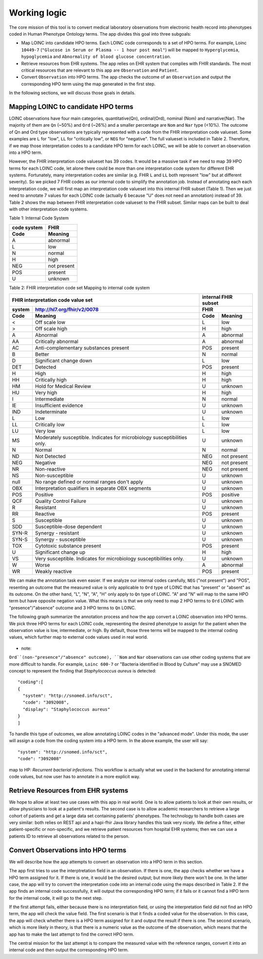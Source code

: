 Working logic
=============

The core mission of this tool is to convert medical laboratory observations from electronic health record into phenotypes coded in Human Phenotype Ontology terms. The app divides this goal into three subgoals:

- Map LOINC into candidate HPO terms. Each LOINC code corresponds to a set of HPO terms. For example, Loinc ``10449-7`` (``"Glucose in Serum or Plasma -- 1 hour post meal"``) will be mapped to ``Hyperglycemia``, ``hypoglycemia``  and ``Abnormality of blood glucose concentration``.

- Retrieve resources from EHR systems. The app relies on EHR system that complies with FHIR standards. The most critical resources that are relevant to this app are ``Observation`` and ``Patient``.

- Convert ``Observation`` into HPO terms. The app checks the outcome of an ``Observation`` and output the corresponding HPO term using the map generated in the first step.

In the following sections, we will discuss those goals in details.

Mapping LOINC to candidate HPO terms
------------------------------------

LOINC observations have four main categories, quantitative(Qn), ordinal(Ord), nominal (Nom) and narrative(Nar). The majority of them are ``Qn`` (~50%) and ``Ord`` (~26%) and a smaller percentage are ``Nom`` and ``Nar`` type (<10%). The outcome of Qn and Ord type observations are typically represented with a code from the FHIR interpretation code valueset. Some examples are ``L`` for "low", ``LL`` for "critically low", or ``NEG`` for "negative". The full valueset is included in Table 2. Therefore, if we map those interpretation codes to a candidate HPO term for each LOINC, we will be able to convert an observation into a HPO term.

However, the FHIR interpretation code valueset has 39 codes. It would be a massive task if we need to map 39 HPO terms for each LOINC code, let alone there could be more than one interpretation code system for different EHR systems. Fortunately, many interpretation codes are  similar (e.g. FHIR ``L`` and ``LL`` both represent "low" but at different severity). So we picked 7 FHIR codes as our internal code to simplify the annotation job. Instead of annotating each each interpretation code, we will first map an interpretation code valueset into this internal FHIR subset (Table 1). Then we just need to annotate 7 values for each LOINC code (actually 6 because "U" does not need an annotation) instead of 39. Table 2 shows the map between FHIR interpretation code valueset to the FHIR subset. Similar maps can be built to deal with other interpretation code systems.

Table 1: Internal Code System

+-----------+------------------------+
|code system|   FHIR                 |
+-----------+------------------------+
|Code       |   Meaning              |
+===========+========================+
|A          |   abnormal             |
+-----------+------------------------+
|L          |   low                  |
+-----------+------------------------+
|N          |   normal               |
+-----------+------------------------+
|H          |   high                 |
+-----------+------------------------+
|NEG        |   not present          |
+-----------+------------------------+
|POS        |   present              |
+-----------+------------------------+
|U          |   unknown              |
+-----------+------------------------+

Table 2: FHIR interpretation code set Mapping to internal code system

+-----------------------------------+---------------------------+
|FHIR interpretation code value set |internal FHIR subset       |
+-------+---------------------------+---------------------------+
|system |http://hl7.org/fhir/v2/0078|FHIR                       |
+-------+---------------------------+--------+------------------+
|Code   | Meaning                   |Code    | Meaning          |
+=======+===========================+========+==================+
|<      |Off scale low              |L       |low               |
+-------+---------------------------+--------+------------------+
|>      |Off scale high             |H       |high              |
+-------+---------------------------+--------+------------------+
|A      |Abnormal                   |A       |abnormal          |
+-------+---------------------------+--------+------------------+
|AA     |Critically abnormal        |A       |abnormal          |
+-------+---------------------------+--------+------------------+
|AC     |Anti-complementary         |POS     |present           |
|       |substances present         |        |                  |
+-------+---------------------------+--------+------------------+
|B      |Better                     |N       |normal            |
+-------+---------------------------+--------+------------------+
|D      |Significant change down    |L       |low               |
+-------+---------------------------+--------+------------------+
|DET    |Detected                   |POS     |present           |
+-------+---------------------------+--------+------------------+
|H      |High                       |H       |high              |
+-------+---------------------------+--------+------------------+
|HH     |Critically high            |H       |high              |
+-------+---------------------------+--------+------------------+
|HM     |Hold for Medical Review    |U       |unknown           |
+-------+---------------------------+--------+------------------+
|HU     |Very high                  |H       |high              |
+-------+---------------------------+--------+------------------+
|I      |Intermediate               |N       |normal            |
+-------+---------------------------+--------+------------------+
|IE     |Insufficient evidence      |U       |unknown           |
+-------+---------------------------+--------+------------------+
|IND    |Indeterminate              |U       |unknown           |
+-------+---------------------------+--------+------------------+
|L      |Low                        |L       |low               |
+-------+---------------------------+--------+------------------+
|LL     |Critically low             |L       |low               |
+-------+---------------------------+--------+------------------+
|LU     |Very low                   |L       |low               |
+-------+---------------------------+--------+------------------+
|MS     |Moderately susceptible.    |U       |unknown           |
|       |Indicates for microbiology |        |                  |
|       |susceptibilities only.     |        |                  |
+-------+---------------------------+--------+------------------+
|N      |Normal                     |N       |normal            |
+-------+---------------------------+--------+------------------+
|ND     |Not Detected               |NEG     |not present       |
+-------+---------------------------+--------+------------------+
|NEG    |Negative                   |NEG     |not present       |
+-------+---------------------------+--------+------------------+
|NR     |Non-reactive               |NEG     |not present       |
+-------+---------------------------+--------+------------------+
|NS     |Non-susceptible            |U       |unknown           |
+-------+---------------------------+--------+------------------+
|null   |No range defined or normal |U       |unknown           |
|       |ranges don't apply         |        |                  |
+-------+---------------------------+--------+------------------+
|OBX    |Interpretation qualifiers  |U       |unknown           |
|       |in separate OBX segments   |        |                  |
+-------+---------------------------+--------+------------------+
|POS    |Positive                   |POS     |positive          |
+-------+---------------------------+--------+------------------+
|QCF    |Quality Control Failure    |U       |unknown           |
+-------+---------------------------+--------+------------------+
|R      |Resistant                  |U       |unknown           |
+-------+---------------------------+--------+------------------+
|RR     |Reactive                   |POS     |present           |
+-------+---------------------------+--------+------------------+
|S      |Susceptible                |U       |unknown           |
+-------+---------------------------+--------+------------------+
|SDD    |Susceptible-dose dependent |U       |unknown           |
+-------+---------------------------+--------+------------------+
|SYN-R  |Synergy - resistant	    |U       |unknown           |
+-------+---------------------------+--------+------------------+
|SYN-S  |Synergy - susceptible	    |U       |unknown           |
+-------+---------------------------+--------+------------------+
|TOX    |Cytotoxic substance present|POS     |present           |
+-------+---------------------------+--------+------------------+
|U      |Significant change up      |H       |high              |
+-------+---------------------------+--------+------------------+
|VS     |Very susceptible.          |U       |unknown           |
|       |Indicates for microbiology |        |                  |
|       |susceptibilities only.	    |        |                  |
+-------+---------------------------+--------+------------------+
|W      |Worse                      |A       |abnormal          |
+-------+---------------------------+--------+------------------+
|WR     |Weakly reactive            |POS     |present           |
+-------+---------------------------+--------+------------------+

We can make the annotation task even easier. If we analyze our internal codes carefully, ``NEG`` ("not present") and "POS", resenting an outcome that the measured value is only applicable to ``Ord`` type of LOINC that has "present" or "absent" as its outcome. On the other hand, "L", "N", "A", "H" only apply to ``Qn`` type of LOINC. "A" and "N" will map to the same HPO term but have opposite negation value. What this means is that we only need to map 2 HPO terms to ``Ord`` LOINC with "presence"/"absence" outcome and 3 HPO terms to ``Qn`` LOINC.

The following graph summarize the annotation process and how the app convert a LOINC observation into HPO terms. We pick three HPO terms for each LOINC code, representing the desired phenotype to assign for the patient when the observation value is low, intermediate, or high. By default, those three terms will be mapped to the internal coding values, which further map to external code values used in real world.

    .. image:: images/annotation_scheme.png

* note:

``Ord``(non-"presence"/"absence" outcome), ``Nom`` and ``Nar`` observations can use other coding systems that are more difficult to handle. For example, ``Loinc 600-7`` or "Bacteria identified in Blood by Culture" may use a SNOMED concept to represent the finding that *Staphylococcus aureus* is detected::

  "coding":[
  {
    "system": "http://snomed.info/sct",
    "code": "3092008",
    "display": "Staphylococcus aureus"
  }
  ]

To handle this type of outcomes, we allow annotating LOINC codes in the "advanced mode". Under this mode, the user will assign a code from the coding system into a HPO term. In the above example, the user will say::

  "system": "http://snomed.info/sct",
  "code": "3092008"

map to HP: *Recurrent bacterial infections*. This workflow is actually what we used in the backend for annotating internal code values, but now user has to annotate in a more explicit way.

Retrieve Resources from EHR systems
-----------------------------------

We hope to allow at least two use cases with this app in real world. One is to allow patients to look at their own results, or allow physicians to look at a patient's results. The second case is to allow academic researchers to retrieve a large cohort of patients and get a large data set containing patients' phenotypes. The technology to handle both cases are very similar: both relies on REST api and a hapi-fhir Java library handles this task very nicely. We define a filter, either patient-specific or non-specific, and we retrieve patient resources from hospital EHR systems; then we can use a patients ID to retrieve all observations related to the person.


Convert Observations into HPO terms
-----------------------------------

We will describe how the app attempts to convert an observation into a HPO term in this section.

The app first tries to use the interptretation field in an observation. If there is one, the app checks whether we have a HPO term assigned for it. If there is one, it would be the desired output; but more likely there won't be one. In the latter case, the app will try to convert the interpretation code into an internal code using the maps described in Table 2. If the app finds an internal code successfully, it will output the corresponding HPO term; if it fails or it cannot find a HPO term for the internal code, it will go to the next step.

If the first attempt fails, either because there is no interpretation field, or using the interpretation field did not find an HPO term, the app will check the value field. The first scenario is that it finds a coded value for the observation. In this case, the app will check whether there is a HPO term assigned for it and output the result if there is one. The second scenario, which is more likely in theory, is that there is a numeric value as the outcome of the observation, which means that the app has to make the last attempt to find the correct HPO term.

The central mission for the last attempt is to compare the measured value with the reference ranges, convert it into an internal code and then output the corresponding HPO term.







